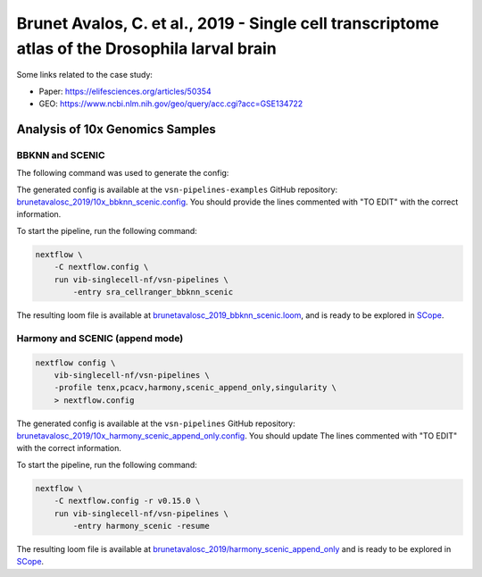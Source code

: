 Brunet Avalos, C. et al., 2019 - Single cell transcriptome atlas of the Drosophila larval brain
-----------------------------------------------------------------------------------------------

Some links related to the case study:

- Paper: https://elifesciences.org/articles/50354
- GEO: https://www.ncbi.nlm.nih.gov/geo/query/acc.cgi?acc=GSE134722

Analysis of 10x Genomics Samples
********************************

BBKNN and SCENIC
++++++++++++++++

The following command was used to generate the config:

.. code:: bash
    nextflow pull vib-singlecell-nf/vsn-pipelines -r v0.15.0
    nextflow config vib-singlecell-nf/vsn-pipelines -r v0.15.0 -profile \
      sra,cellranger,pcacv,bbknn,dm6,scenic,scenic_use_cistarget_motifs,scenic_use_cistarget_tracks,singularity \
      > nextflow.config


The generated config is available at the ``vsn-pipelines-examples`` GitHub repository: `brunetavalosc_2019/10x_bbknn_scenic.config`_.  You should provide the lines commented with "TO EDIT" with the correct information.

.. _`brunetavalosc_2019/10x_bbknn_scenic.config`: https://github.com/vib-singlecell-nf/vsn-pipelines-examples/blob/master/brunetavalosc_2019/10x_bbknn_scenic.config

To start the pipeline, run the following command:

.. code:: bash

    nextflow \
        -C nextflow.config \
        run vib-singlecell-nf/vsn-pipelines \
            -entry sra_cellranger_bbknn_scenic


The resulting loom file is available at `brunetavalosc_2019_bbknn_scenic.loom`_, and is ready to be explored in `SCope <http://scope.aertslab.org/>`_.

.. _`brunetavalosc_2019_bbknn_scenic.loom`: https://cloud.aertslab.org/index.php/s/9y2EsJnkYAzzqaE

Harmony and SCENIC (append mode)
++++++++++++++++++++++++++++++++

.. code:: bash

    nextflow config \
        vib-singlecell-nf/vsn-pipelines \
        -profile tenx,pcacv,harmony,scenic_append_only,singularity \
        > nextflow.config

The generated config is available at the ``vsn-pipelines`` GitHub repository: `brunetavalosc_2019/10x_harmony_scenic_append_only.config`_. You should update The lines commented with "TO EDIT" with the correct information.

.. _`brunetavalosc_2019/10x_harmony_scenic_append_only.config`: https://github.com/vib-singlecell-nf/vsn-pipelines-examples/blob/master/brunetavalosc_2019/10x_harmony_scenic_append_only.config

To start the pipeline, run the following command:

.. code:: bash

    nextflow \
        -C nextflow.config -r v0.15.0 \
        run vib-singlecell-nf/vsn-pipelines \
            -entry harmony_scenic -resume

The resulting loom file is available at `brunetavalosc_2019/harmony_scenic_append_only`_ and is ready to be explored in `SCope <http://scope.aertslab.org/>`_.

.. _`brunetavalosc_2019/harmony_scenic_append_only`: https://cloud.aertslab.org/index.php/s/wWfydTnnHXb4aHB
